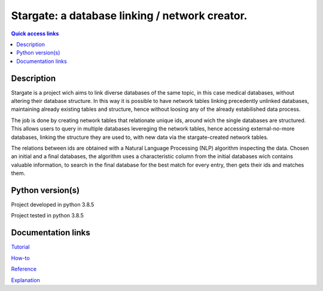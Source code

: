 ###################################################
Stargate: a database linking / network creator.
###################################################

.. contents:: Quick access links
	:local:
	:depth: 1

***********
Description
***********
Stargate is a project wich aims to link diverse databases of the same topic, in this case medical databases, without altering their database structure. In this way it is possible to have network tables linking precedently unlinked databases, maintaining already existing tables and structure, hence without loosing any of the already estabilished data process.

The job is done by creating network tables that relationate unique ids, around wich the single databases are structured. This allows users to query in multiple databases levereging the network tables, hence accessing external-no-more databases, linking the structure they are used to, with new data via the stargate-created network tables.

The relations between ids are obtained with a Natural Language Processing (NLP) algorithm inspecting the data. Chosen an initial and a final databases, the algorithm uses a characteristic column from the initial databases wich contains valuable information, to search in the final database for the best match for every entry, then gets their ids and matches them.

***********
Python version(s)
***********
Project developed in python 3.8.5

Project tested in python 3.8.5

***********
Documentation links
***********
`Tutorial <https://github.com/LeonardoBarontini/NLP-examProject/blob/main/Tutorial.rst>`_

`How-to <https://github.com/LeonardoBarontini/NLP-examProject/blob/main/How-to.rst>`_

`Reference <https://github.com/LeonardoBarontini/NLP-examProject/blob/main/Reference.rst>`_

`Explanation <https://github.com/LeonardoBarontini/NLP-examProject/blob/main/Explanation.rst>`_
